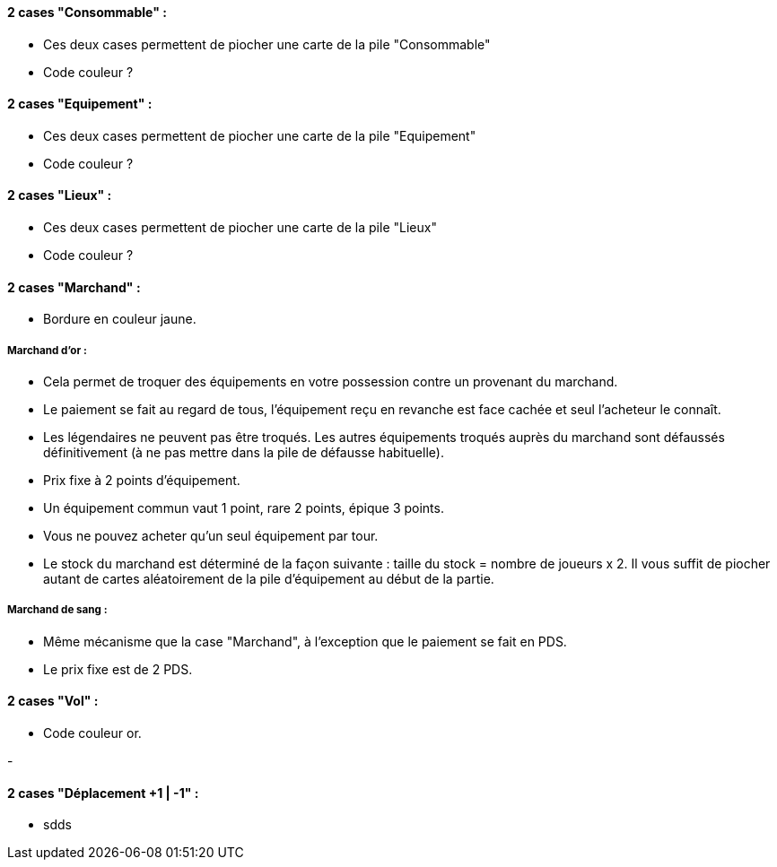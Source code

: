 ==== 2 cases "Consommable" :
- Ces deux cases permettent de piocher une carte de la pile "Consommable"

- Code couleur ?

==== 2 cases "Equipement" :
- Ces deux cases permettent de piocher une carte de la pile "Equipement"

- Code couleur ?

==== 2 cases "Lieux" :
- Ces deux cases permettent de piocher une carte de la pile "Lieux"

- Code couleur ?

==== 2 cases "Marchand" :
- Bordure en couleur jaune.

===== Marchand d'or :
  - Cela permet de troquer des équipements en votre possession contre un provenant du marchand.
  - Le paiement se fait au regard de tous, l'équipement reçu en revanche est face cachée et seul l'acheteur le connaît.
  - Les légendaires ne peuvent pas être troqués. Les autres équipements troqués auprès du marchand sont défaussés définitivement (à ne pas mettre dans la pile de défausse habituelle).
  - Prix fixe à 2 points d'équipement.
  - Un équipement commun vaut 1 point, rare 2 points, épique 3 points.
  - Vous ne pouvez acheter qu'un seul équipement par tour.
  - Le stock du marchand est déterminé de la façon suivante : taille du stock = nombre de joueurs x 2. Il vous suffit de piocher autant de cartes aléatoirement de la pile d'équipement au début de la partie.

===== Marchand de sang :
  - Même mécanisme que la case "Marchand", à l'exception que le paiement se fait en PDS.
  - Le prix fixe est de 2 PDS.

==== 2 cases "Vol" :
- Code couleur or.

-

==== 2 cases "Déplacement +1 | -1" :
- sdds
